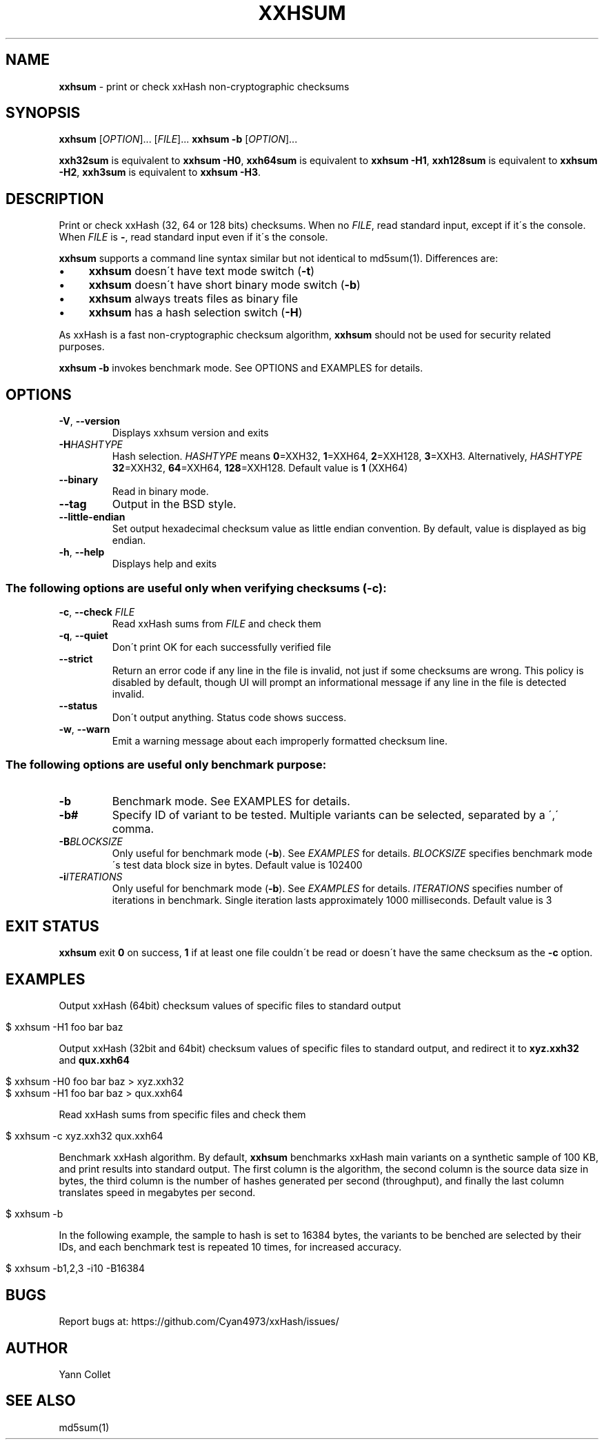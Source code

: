 .
.TH "XXHSUM" "1" "May 2024" "xxhsum 0.8.3" "User Commands"
.
.SH "NAME"
\fBxxhsum\fR \- print or check xxHash non\-cryptographic checksums
.
.SH "SYNOPSIS"
\fBxxhsum\fR [\fIOPTION\fR]\.\.\. [\fIFILE\fR]\.\.\. \fBxxhsum \-b\fR [\fIOPTION\fR]\.\.\.
.
.P
\fBxxh32sum\fR is equivalent to \fBxxhsum \-H0\fR, \fBxxh64sum\fR is equivalent to \fBxxhsum \-H1\fR, \fBxxh128sum\fR is equivalent to \fBxxhsum \-H2\fR, \fBxxh3sum\fR is equivalent to \fBxxhsum \-H3\fR\.
.
.SH "DESCRIPTION"
Print or check xxHash (32, 64 or 128 bits) checksums\. When no \fIFILE\fR, read standard input, except if it\'s the console\. When \fIFILE\fR is \fB\-\fR, read standard input even if it\'s the console\.
.
.P
\fBxxhsum\fR supports a command line syntax similar but not identical to md5sum(1)\. Differences are:
.
.IP "\(bu" 4
\fBxxhsum\fR doesn\'t have text mode switch (\fB\-t\fR)
.
.IP "\(bu" 4
\fBxxhsum\fR doesn\'t have short binary mode switch (\fB\-b\fR)
.
.IP "\(bu" 4
\fBxxhsum\fR always treats files as binary file
.
.IP "\(bu" 4
\fBxxhsum\fR has a hash selection switch (\fB\-H\fR)
.
.IP "" 0
.
.P
As xxHash is a fast non\-cryptographic checksum algorithm, \fBxxhsum\fR should not be used for security related purposes\.
.
.P
\fBxxhsum \-b\fR invokes benchmark mode\. See OPTIONS and EXAMPLES for details\.
.
.SH "OPTIONS"
.
.TP
\fB\-V\fR, \fB\-\-version\fR
Displays xxhsum version and exits
.
.TP
\fB\-H\fR\fIHASHTYPE\fR
Hash selection\. \fIHASHTYPE\fR means \fB0\fR=XXH32, \fB1\fR=XXH64, \fB2\fR=XXH128, \fB3\fR=XXH3\. Alternatively, \fIHASHTYPE\fR \fB32\fR=XXH32, \fB64\fR=XXH64, \fB128\fR=XXH128\. Default value is \fB1\fR (XXH64)
.
.TP
\fB\-\-binary\fR
Read in binary mode\.
.
.TP
\fB\-\-tag\fR
Output in the BSD style\.
.
.TP
\fB\-\-little\-endian\fR
Set output hexadecimal checksum value as little endian convention\. By default, value is displayed as big endian\.
.
.TP
\fB\-h\fR, \fB\-\-help\fR
Displays help and exits
.
.SS "The following options are useful only when verifying checksums (\-c):"
.
.TP
\fB\-c\fR, \fB\-\-check\fR \fIFILE\fR
Read xxHash sums from \fIFILE\fR and check them
.
.TP
\fB\-q\fR, \fB\-\-quiet\fR
Don\'t print OK for each successfully verified file
.
.TP
\fB\-\-strict\fR
Return an error code if any line in the file is invalid, not just if some checksums are wrong\. This policy is disabled by default, though UI will prompt an informational message if any line in the file is detected invalid\.
.
.TP
\fB\-\-status\fR
Don\'t output anything\. Status code shows success\.
.
.TP
\fB\-w\fR, \fB\-\-warn\fR
Emit a warning message about each improperly formatted checksum line\.
.
.SS "The following options are useful only benchmark purpose:"
.
.TP
\fB\-b\fR
Benchmark mode\. See EXAMPLES for details\.
.
.TP
\fB\-b#\fR
Specify ID of variant to be tested\. Multiple variants can be selected, separated by a \',\' comma\.
.
.TP
\fB\-B\fR\fIBLOCKSIZE\fR
Only useful for benchmark mode (\fB\-b\fR)\. See \fIEXAMPLES\fR for details\. \fIBLOCKSIZE\fR specifies benchmark mode\'s test data block size in bytes\. Default value is 102400
.
.TP
\fB\-i\fR\fIITERATIONS\fR
Only useful for benchmark mode (\fB\-b\fR)\. See \fIEXAMPLES\fR for details\. \fIITERATIONS\fR specifies number of iterations in benchmark\. Single iteration lasts approximately 1000 milliseconds\. Default value is 3
.
.SH "EXIT STATUS"
\fBxxhsum\fR exit \fB0\fR on success, \fB1\fR if at least one file couldn\'t be read or doesn\'t have the same checksum as the \fB\-c\fR option\.
.
.SH "EXAMPLES"
Output xxHash (64bit) checksum values of specific files to standard output
.
.IP "" 4
.
.nf

$ xxhsum \-H1 foo bar baz
.
.fi
.
.IP "" 0
.
.P
Output xxHash (32bit and 64bit) checksum values of specific files to standard output, and redirect it to \fBxyz\.xxh32\fR and \fBqux\.xxh64\fR
.
.IP "" 4
.
.nf

$ xxhsum \-H0 foo bar baz > xyz\.xxh32
$ xxhsum \-H1 foo bar baz > qux\.xxh64
.
.fi
.
.IP "" 0
.
.P
Read xxHash sums from specific files and check them
.
.IP "" 4
.
.nf

$ xxhsum \-c xyz\.xxh32 qux\.xxh64
.
.fi
.
.IP "" 0
.
.P
Benchmark xxHash algorithm\. By default, \fBxxhsum\fR benchmarks xxHash main variants on a synthetic sample of 100 KB, and print results into standard output\. The first column is the algorithm, the second column is the source data size in bytes, the third column is the number of hashes generated per second (throughput), and finally the last column translates speed in megabytes per second\.
.
.IP "" 4
.
.nf

$ xxhsum \-b
.
.fi
.
.IP "" 0
.
.P
In the following example, the sample to hash is set to 16384 bytes, the variants to be benched are selected by their IDs, and each benchmark test is repeated 10 times, for increased accuracy\.
.
.IP "" 4
.
.nf

$ xxhsum \-b1,2,3 \-i10 \-B16384
.
.fi
.
.IP "" 0
.
.SH "BUGS"
Report bugs at: https://github\.com/Cyan4973/xxHash/issues/
.
.SH "AUTHOR"
Yann Collet
.
.SH "SEE ALSO"
md5sum(1)

